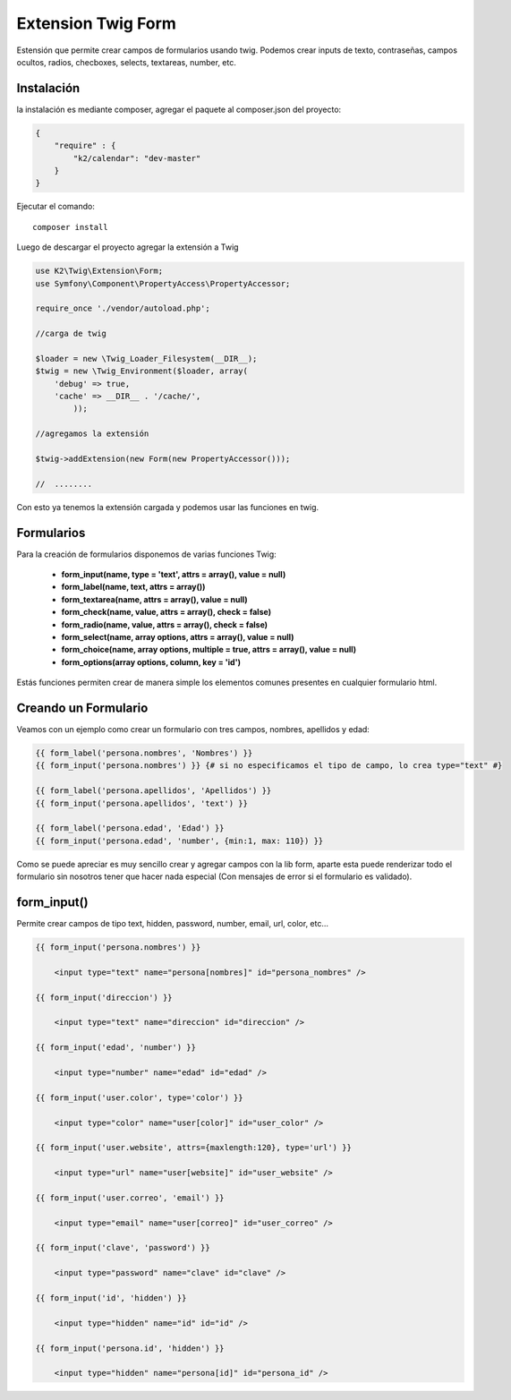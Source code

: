 Extension Twig Form
============

Estensión que permite crear campos de formularios usando twig. Podemos crear inputs de texto, contraseñas, campos ocultos, radios, checboxes, selects, textareas, number, etc.

Instalación
----------

la instalación es mediante composer, agregar el paquete al composer.json del proyecto:

.. code-block:: json

    {
        "require" : {
            "k2/calendar": "dev-master"
        }
    }
                      
                        
Ejecutar el comando:

::

    composer install

Luego de descargar el proyecto agregar la extensión a Twig


.. code-block:: php

    use K2\Twig\Extension\Form;
    use Symfony\Component\PropertyAccess\PropertyAccessor;
    
    require_once './vendor/autoload.php';
    
    //carga de twig
    
    $loader = new \Twig_Loader_Filesystem(__DIR__);
    $twig = new \Twig_Environment($loader, array(
        'debug' => true,
        'cache' => __DIR__ . '/cache/',
            ));
    
    //agregamos la extensión
    
    $twig->addExtension(new Form(new PropertyAccessor()));
    
    //  ........
    
Con esto ya tenemos la extensión cargada y podemos usar las funciones en twig.

Formularios
----------

Para la creación de formularios disponemos de varias funciones Twig:

    * **form_input(name, type = 'text', attrs = array(), value = null)**
    * **form_label(name, text, attrs = array())**
    * **form_textarea(name, attrs = array(), value = null)**
    * **form_check(name, value, attrs = array(), check = false)**
    * **form_radio(name, value, attrs = array(), check = false)**
    * **form_select(name, array options, attrs = array(), value = null)**
    * **form_choice(name, array options, multiple = true, attrs = array(), value = null)**
    * **form_options(array options, column, key = 'id')**

Estás funciones permiten crear de manera simple los elementos comunes presentes en cualquier formulario html.

Creando un Formulario
---------------------

Veamos con un ejemplo como crear un formulario con tres campos, nombres, apellidos y edad:

.. code-block:: html+jinja

    {{ form_label('persona.nombres', 'Nombres') }}
    {{ form_input('persona.nombres') }} {# si no especificamos el tipo de campo, lo crea type="text" #}
    
    {{ form_label('persona.apellidos', 'Apellidos') }}
    {{ form_input('persona.apellidos', 'text') }}
    
    {{ form_label('persona.edad', 'Edad') }}
    {{ form_input('persona.edad', 'number', {min:1, max: 110}) }}

Como se puede apreciar es muy sencillo crear y agregar campos con la lib form, aparte esta puede renderizar todo el formulario sin nosotros tener que hacer nada especial (Con mensajes de error si el formulario es validado).

form_input()
---------

Permite crear campos de tipo text, hidden, password, number, email, url, color, etc...

.. code-block:: html+jinja

    {{ form_input('persona.nombres') }} 
    
        <input type="text" name="persona[nombres]" id="persona_nombres" />
    
    {{ form_input('direccion') }}
    
        <input type="text" name="direccion" id="direccion" />
    
    {{ form_input('edad', 'number') }}
    
        <input type="number" name="edad" id="edad" />
    
    {{ form_input('user.color', type='color') }}
    
        <input type="color" name="user[color]" id="user_color" />
    
    {{ form_input('user.website', attrs={maxlength:120}, type='url') }}
    
        <input type="url" name="user[website]" id="user_website" />
    
    {{ form_input('user.correo', 'email') }}
    
        <input type="email" name="user[correo]" id="user_correo" />
        
    {{ form_input('clave', 'password') }}
    
        <input type="password" name="clave" id="clave" />
        
    {{ form_input('id', 'hidden') }}
    
        <input type="hidden" name="id" id="id" />
        
    {{ form_input('persona.id', 'hidden') }}

        <input type="hidden" name="persona[id]" id="persona_id" />
